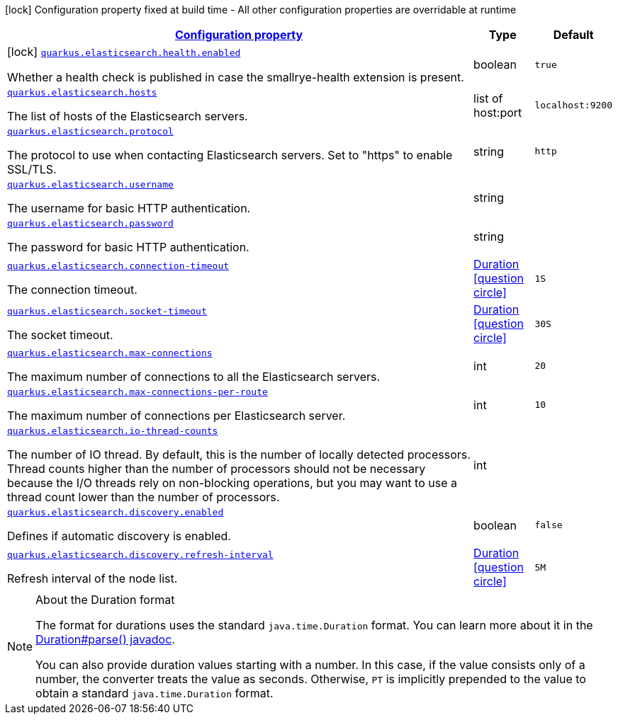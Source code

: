 
:summaryTableId: quarkus-elasticsearch-restclient-lowlevel
[.configuration-legend]
icon:lock[title=Fixed at build time] Configuration property fixed at build time - All other configuration properties are overridable at runtime
[.configuration-reference.searchable, cols="80,.^10,.^10"]
|===

h|[[quarkus-elasticsearch-restclient-lowlevel_configuration]]link:#quarkus-elasticsearch-restclient-lowlevel_configuration[Configuration property]

h|Type
h|Default

a|icon:lock[title=Fixed at build time] [[quarkus-elasticsearch-restclient-lowlevel_quarkus.elasticsearch.health.enabled]]`link:#quarkus-elasticsearch-restclient-lowlevel_quarkus.elasticsearch.health.enabled[quarkus.elasticsearch.health.enabled]`

[.description]
--
Whether a health check is published in case the smallrye-health extension is present.
--|boolean 
|`true`


a| [[quarkus-elasticsearch-restclient-lowlevel_quarkus.elasticsearch.hosts]]`link:#quarkus-elasticsearch-restclient-lowlevel_quarkus.elasticsearch.hosts[quarkus.elasticsearch.hosts]`

[.description]
--
The list of hosts of the Elasticsearch servers.
--|list of host:port 
|`localhost:9200`


a| [[quarkus-elasticsearch-restclient-lowlevel_quarkus.elasticsearch.protocol]]`link:#quarkus-elasticsearch-restclient-lowlevel_quarkus.elasticsearch.protocol[quarkus.elasticsearch.protocol]`

[.description]
--
The protocol to use when contacting Elasticsearch servers. Set to "https" to enable SSL/TLS.
--|string 
|`http`


a| [[quarkus-elasticsearch-restclient-lowlevel_quarkus.elasticsearch.username]]`link:#quarkus-elasticsearch-restclient-lowlevel_quarkus.elasticsearch.username[quarkus.elasticsearch.username]`

[.description]
--
The username for basic HTTP authentication.
--|string 
|


a| [[quarkus-elasticsearch-restclient-lowlevel_quarkus.elasticsearch.password]]`link:#quarkus-elasticsearch-restclient-lowlevel_quarkus.elasticsearch.password[quarkus.elasticsearch.password]`

[.description]
--
The password for basic HTTP authentication.
--|string 
|


a| [[quarkus-elasticsearch-restclient-lowlevel_quarkus.elasticsearch.connection-timeout]]`link:#quarkus-elasticsearch-restclient-lowlevel_quarkus.elasticsearch.connection-timeout[quarkus.elasticsearch.connection-timeout]`

[.description]
--
The connection timeout.
--|link:https://docs.oracle.com/javase/8/docs/api/java/time/Duration.html[Duration]
  link:#duration-note-anchor-{summaryTableId}[icon:question-circle[], title=More information about the Duration format]
|`1S`


a| [[quarkus-elasticsearch-restclient-lowlevel_quarkus.elasticsearch.socket-timeout]]`link:#quarkus-elasticsearch-restclient-lowlevel_quarkus.elasticsearch.socket-timeout[quarkus.elasticsearch.socket-timeout]`

[.description]
--
The socket timeout.
--|link:https://docs.oracle.com/javase/8/docs/api/java/time/Duration.html[Duration]
  link:#duration-note-anchor-{summaryTableId}[icon:question-circle[], title=More information about the Duration format]
|`30S`


a| [[quarkus-elasticsearch-restclient-lowlevel_quarkus.elasticsearch.max-connections]]`link:#quarkus-elasticsearch-restclient-lowlevel_quarkus.elasticsearch.max-connections[quarkus.elasticsearch.max-connections]`

[.description]
--
The maximum number of connections to all the Elasticsearch servers.
--|int 
|`20`


a| [[quarkus-elasticsearch-restclient-lowlevel_quarkus.elasticsearch.max-connections-per-route]]`link:#quarkus-elasticsearch-restclient-lowlevel_quarkus.elasticsearch.max-connections-per-route[quarkus.elasticsearch.max-connections-per-route]`

[.description]
--
The maximum number of connections per Elasticsearch server.
--|int 
|`10`


a| [[quarkus-elasticsearch-restclient-lowlevel_quarkus.elasticsearch.io-thread-counts]]`link:#quarkus-elasticsearch-restclient-lowlevel_quarkus.elasticsearch.io-thread-counts[quarkus.elasticsearch.io-thread-counts]`

[.description]
--
The number of IO thread. By default, this is the number of locally detected processors. 
 Thread counts higher than the number of processors should not be necessary because the I/O threads rely on non-blocking operations, but you may want to use a thread count lower than the number of processors.
--|int 
|


a| [[quarkus-elasticsearch-restclient-lowlevel_quarkus.elasticsearch.discovery.enabled]]`link:#quarkus-elasticsearch-restclient-lowlevel_quarkus.elasticsearch.discovery.enabled[quarkus.elasticsearch.discovery.enabled]`

[.description]
--
Defines if automatic discovery is enabled.
--|boolean 
|`false`


a| [[quarkus-elasticsearch-restclient-lowlevel_quarkus.elasticsearch.discovery.refresh-interval]]`link:#quarkus-elasticsearch-restclient-lowlevel_quarkus.elasticsearch.discovery.refresh-interval[quarkus.elasticsearch.discovery.refresh-interval]`

[.description]
--
Refresh interval of the node list.
--|link:https://docs.oracle.com/javase/8/docs/api/java/time/Duration.html[Duration]
  link:#duration-note-anchor-{summaryTableId}[icon:question-circle[], title=More information about the Duration format]
|`5M`

|===
ifndef::no-duration-note[]
[NOTE]
[id='duration-note-anchor-{summaryTableId}']
.About the Duration format
====
The format for durations uses the standard `java.time.Duration` format.
You can learn more about it in the link:https://docs.oracle.com/javase/8/docs/api/java/time/Duration.html#parse-java.lang.CharSequence-[Duration#parse() javadoc].

You can also provide duration values starting with a number.
In this case, if the value consists only of a number, the converter treats the value as seconds.
Otherwise, `PT` is implicitly prepended to the value to obtain a standard `java.time.Duration` format.
====
endif::no-duration-note[]
